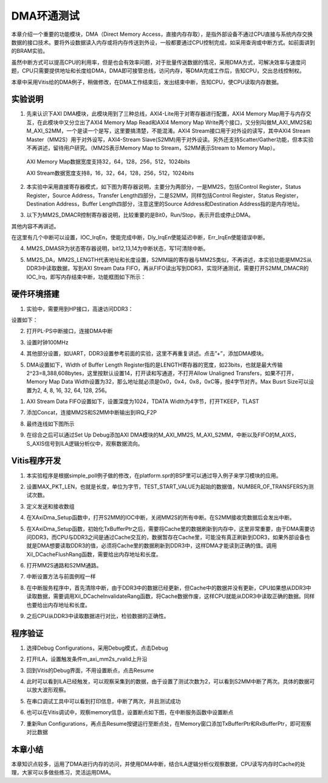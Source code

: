 DMA环通测试
=============

本章介绍一个重要的功能模块，DMA（Direct Memory Access，直接内存存取），是指外部设备不通过CPU直接与系统内存交换数据的接口技术。要将外设数据读入内存或将内存传送到外设，一般都要通过CPU控制完成，如采用查询或中断方式。如前面讲到的BRAM实验。

虽然中断方式可以提高CPU的利用率，但是也会有效率问题，对于批量传送数据的情况，采用DMA方式，可解决效率与速度问题，CPU只需要提供地址和长度给DMA，DMA即可接管总线，访问内存，等DMA完成工作后，告知CPU，交出总线控制权。

本章中采用Vitis给的DMA例子，稍做修改，在DMA工作结束后，发出结束中断，告知CPU，使CPU读取内存数据。

实验说明
--------

1. 先来认识下AXI DMA模块，此模块用到了三种总线，AXI4-Lite用于对寄存器进行配置，AXI4 Memory Map用于与内存交互，在此模块中又分立出了AXI4 Memory Map Read和AXI4 Memory Map Write两个接口，又分别叫做M_AXI_MM2S和M_AXI_S2MM，一个是读一个是写，这里要搞清楚，不能混淆。AXI4 Stream接口用于对外设的读写，其中AXI4 Stream Master（MM2S）用于对外设写，AXI4-Stream Slave(S2MM)用于对外设读。另外还支持Scatter/Gather功能，但本实验不再讲述，留待用户研究。（MM2S表示Memory Map to Stream，S2MM表示Stream to Memory Map）。

..

   AXI Memory Map数据宽度支持32，64，128，256，512，1024bits

   AXI Stream数据宽度支持8，16，32，64，128，256，512，1024bits

.. image:: images/09_media/image1.png
      
2. 本实验中采用直接寄存器模式，如下图为寄存器说明，主要分为两部分，一是MM2S，包括Control Register，Status Register，Source Address，Transfer Length四部分，二是S2MM，同样包括Control Register，Status Register，Destination Address，Buffer Length四部分，注意这里的Source Address和Destination Address指的是内存地址。

.. image:: images/09_media/image2.png
      
.. image:: images/09_media/image3.png
      
3. 以下为MM2S_DMACR控制寄存器说明，比较重要的是Bit0，Run/Stop，表示开启或停止DMA。

其他内容不再讲述。

.. image:: images/09_media/image4.png
      
.. image:: images/09_media/image5.png
      
在这里有几个中断可以设置，IOC_IrqEn，使能完成中断，Dly_IrqEn使能延迟中断，Err_IrqEn使能错误中断。

.. image:: images/09_media/image6.png
      
4. MM2S_DMASR为状态寄存器说明，bit12,13,14为中断状态，写1可清除中断。

.. image:: images/09_media/image7.png
      
.. image:: images/09_media/image8.png
      
5. MM2S_DA，MM2S_LENGTH代表地址和长度设置，S2MM端的寄存器与MM2S类似，不再讲述，本实验功能是MM2S从DDR3中读取数据，写到AXI Stream Data FIFO，再从FIFO读出写到DDR3，实现环通测试，需要打开S2MM_DMACR的IOC_Irq，即写内存结束中断，功能框图如下所示：

.. image:: images/09_media/image9.png

硬件环境搭建
------------

1. 实验中，需要用到HP接口，高速访问DDR3：

.. image:: images/09_media/image10.png
      
设置如下：

.. image:: images/09_media/image11.png
      
2. 打开PL-PS中断接口，连接DMA中断

.. image:: images/09_media/image12.png
      
3. 设置时钟100MHz

.. image:: images/09_media/image13.png
      
4. 其他部分设置，如UART，DDR3设置参考前面的实验，这里不再重复讲述。点击”+”，添加DMA模块。

.. image:: images/09_media/image14.png
      
5. DMA设置如下，Width of Buffer Length Register指的是LENGTH寄存器的宽度，如23bits，也就是最大传输2^23=8,388,608bytes，这里按默认设置14，打开读和写通道，不打开Allow Unaligned Transfers，如果不打开，Memory Map Data Width设置为32，那么地址就必须是0x0，0x4，0x8，0xC等，按4字节对齐。Max Busrt Size可以设置为2, 4, 8, 16, 32, 64, 128, 256。

.. image:: images/09_media/image15.png
      
1. AXI Stream Data FIFO设置如下，设置深度为1024，TDATA Width为4字节，打开TKEEP，TLAST

.. image:: images/09_media/image16.png
      
7. 添加Concat，连接MM2S和S2MM中断输出到IRQ_F2P

.. image:: images/09_media/image17.png
      
8. 最终连线如下图所示

.. image:: images/09_media/image18.png
      
9. 在综合之后可以通过Set Up Debug添加AXI DMA模块的M_AXI_MM2S, M_AXI_S2MM，中断以及FIFO的M_AIXS，S_AXIS信号到ILA逻辑分析仪中，观察数据流向。

.. image:: images/09_media/image19.png
      
Vitis程序开发
-------------

1. 本实验程序是根据simple_poll例子做的修改，在platform.spr的BSP里可以通过导入例子来学习模块的应用。

.. image:: images/09_media/image20.png
      
2. 设置MAX_PKT_LEN，也就是长度，单位为字节，TEST_START_VALUE为起始的数据值，NUMBER_OF_TRANSFERS为测试次数。

.. image:: images/09_media/image21.png
      
3. 定义发送和接收数组

.. image:: images/09_media/image22.png
      
4. 在XAxiDma_Setup函数中，打开S2MM的IOC中断，关闭MM2S的所有中断。在S2MM接收完数据后会发出中断。

.. image:: images/09_media/image23.png
      
5. 在XAxiDma_Setup函数，初始化TxBufferPtr之后，需要将Cache里的数据刷新到内存中，这里非常重要，由于DMA需要访问DDR3，而CPU与DDR3之间是通过Cache交互的，数据暂存在Cache里，可能没有真正刷新到DDR3，如果外部设备也就是DMA想要读取DDR3的值，必须将Cache里的数据刷新到DDR3中，这样DMA才能读到正确的值。调用Xil_DCacheFlushRang函数，需要给出内存地址和长度。

.. image:: images/09_media/image24.png
      
6. 打开MM2S通路和S2MM通路。

.. image:: images/09_media/image25.png
      
7. 中断设置方法与前面例程一样

.. image:: images/09_media/image26.png
      
8. 在中断服务程序中，首先清除中断，由于DDR3中的数据已经更新，但Cache中的数据并没有更新，CPU如果想从DDR3中读取数据，需要调用Xil_DCacheInvalidateRang函数，将Cache数据作废，这样CPU就能从DDR3中读取正确的数据。同样也要给出内存地址和长度。

.. image:: images/09_media/image27.png
      
9. 之后CPU从DDR3中读取数据进行对比，检验数据的正确性。

.. image:: images/09_media/image28.png
      
程序验证
--------

1. 选择Debug Configurations，采用Debug模式，点击Debug

.. image:: images/09_media/image29.png
      
2. 打开ILA，设置触发条件m_axi_mm2s_rvalid上升沿

.. image:: images/09_media/image30.png
      
3. 回到Vitis的Debug界面，不用设置断点，点击Resume

.. image:: images/09_media/image31.png
      
4. 此时可以看到ILA已经触发，可以观察采集到的数据，由于设置了测试次数为2，可以看到S2MM中断了两次。具体的数据可以放大波形观察。

.. image:: images/09_media/image32.png
      
5. 在串口调试工具中可以看到打印信息，中断了两次，并且测试成功

.. image:: images/09_media/image33.png
      
6. 也可以在Vitis调试中，观察memory信息，设置断点如下图，在中断服务函数中设置断点

.. image:: images/09_media/image34.png
      
7. 重新Run Configurations，再点击Resume按键运行至断点处，在Memory窗口添加TxBufferPtr和RxBufferPtr，即可观察对比数据

.. image:: images/09_media/image35.png
      
本章小结
--------

本章知识点较多，运用了DMA进行内存的访问，并使用DMA中断，结合ILA逻辑分析仪观察数据，CPU读写内存时Cache的处理，大家可以多做些练习，灵活运用DMA。
